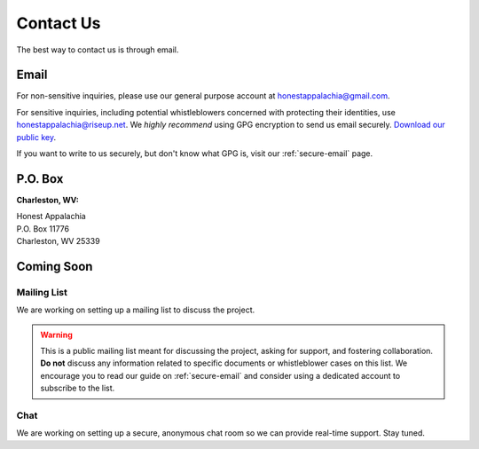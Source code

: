 .. _contact:

==========
Contact Us
==========

The best way to contact us is through email.

Email
------

For non-sensitive inquiries, please use our general purpose account at
honestappalachia@gmail.com.

For sensitive inquiries, including potential whistleblowers concerned with
protecting their identities, use honestappalachia@riseup.net. We *highly recommend*
using GPG encryption to send us email securely. `Download our public key </downloads/honestappalachia@riseup.net(0xDC3784C2).pub.asc>`_.

If you want to write to us securely, but don't know what GPG is, visit our :ref:`secure-email` page.

P.O. Box
--------

**Charleston, WV:**

| Honest Appalachia
| P.O. Box 11776
| Charleston, WV 25339

Coming Soon
-----------

Mailing List
++++++++++++

We are working on setting up a mailing list to discuss the project.

..  warning::
    This is a public mailing list meant for discussing the project, asking for support, and fostering collaboration. **Do not** discuss any information related to specific documents or whistleblower cases on this list. We encourage you to read our guide on :ref:`secure-email` and consider using a dedicated account to subscribe to the list.

Chat
++++

We are working on setting up a secure, anonymous chat room so we can provide
real-time support. Stay tuned.
